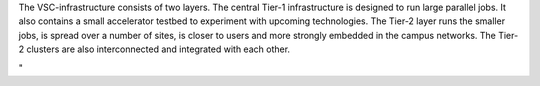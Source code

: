 The VSC-infrastructure consists of two layers. The central Tier-1
infrastructure is designed to run large parallel jobs. It also contains
a small accelerator testbed to experiment with upcoming technologies.
The Tier-2 layer runs the smaller jobs, is spread over a number of
sites, is closer to users and more strongly embedded in the campus
networks. The Tier-2 clusters are also interconnected and integrated
with each other.

"
